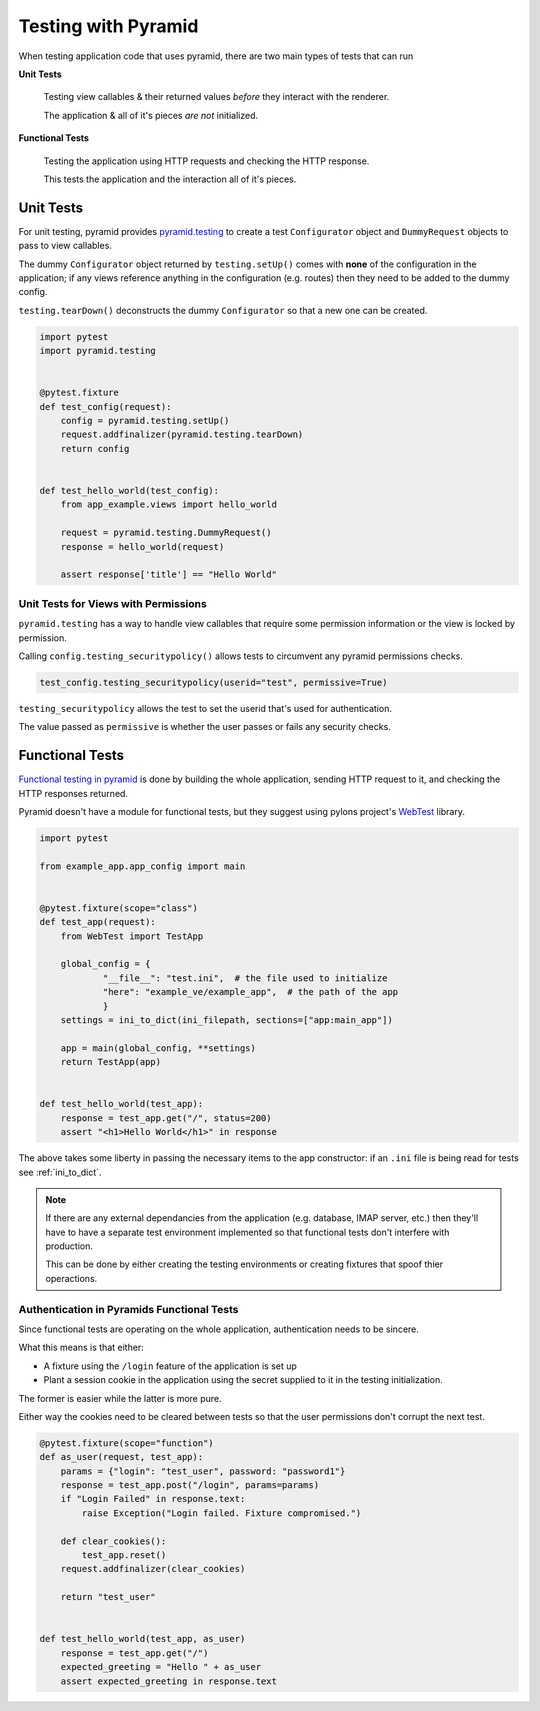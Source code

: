 .. _pyramid_unittest:

====================
Testing with Pyramid
====================

When testing application code that uses pyramid, there are two main types of tests that can run

**Unit Tests**

  Testing view callables & their returned values *before* they interact with the renderer.

  The application & all of it's pieces *are not* initialized.

**Functional Tests**

  Testing the application using HTTP requests and checking the HTTP response.

  This tests the application and the interaction all of it's pieces.
  

Unit Tests
----------

For unit testing, pyramid provides `pyramid.testing <http://docs.pylonsproject.org/projects/pyramid/en/latest/narr/testing.html>`__ to create a test ``Configurator`` object and ``DummyRequest`` objects to pass to view callables.

The dummy ``Configurator`` object returned by ``testing.setUp()`` comes with **none** of the configuration in the application; if any views reference anything in the configuration (e.g. routes) then they need to be added to the dummy config.

``testing.tearDown()`` deconstructs the dummy ``Configurator`` so that a new one can be created.

.. code-block:: python

    import pytest
    import pyramid.testing


    @pytest.fixture
    def test_config(request):
        config = pyramid.testing.setUp()
        request.addfinalizer(pyramid.testing.tearDown)
        return config


    def test_hello_world(test_config):
        from app_example.views import hello_world

        request = pyramid.testing.DummyRequest()
        response = hello_world(request)

        assert response['title'] == "Hello World"


Unit Tests for Views with Permissions
~~~~~~~~~~~~~~~~~~~~~~~~~~~~~~~~~~~~~

``pyramid.testing`` has a way to handle view callables that require some permission information or the view is locked by permission.

Calling ``config.testing_securitypolicy()`` allows tests to circumvent any pyramid permissions checks.

.. code-block:: python

    test_config.testing_securitypolicy(userid="test", permissive=True)

``testing_securitypolicy`` allows the test to set the userid that's used for authentication.

The value passed as ``permissive`` is whether the user passes or fails any security checks.

.. _pyramid_functional_tests:

Functional Tests
----------------

`Functional testing in pyramid <http://docs.pylonsproject.org/projects/pyramid/en/latest/narr/testing.html#creating-functional-tests>`__ is done by building the whole application, sending HTTP request to it, and checking the HTTP responses returned.

Pyramid doesn't have a module for functional tests, but they suggest using pylons project's `WebTest <http://webtest.pythonpaste.org/en/latest/>`__ library.


.. code-block:: python

    import pytest

    from example_app.app_config import main


    @pytest.fixture(scope="class")
    def test_app(request):
        from WebTest import TestApp

        global_config = {
                "__file__": "test.ini",  # the file used to initialize
                "here": "example_ve/example_app",  # the path of the app
                }
        settings = ini_to_dict(ini_filepath, sections=["app:main_app"])

        app = main(global_config, **settings)
        return TestApp(app)


    def test_hello_world(test_app):
        response = test_app.get("/", status=200)
        assert "<h1>Hello World</h1>" in response


The above takes some liberty in passing the necessary items to the app constructor: if an ``.ini`` file is being read for tests see :ref:`ini_to_dict`.


.. note::

    If there are any external dependancies from the application (e.g. database, IMAP server, etc.) then they'll have to have a separate test environment implemented so that functional tests don't interfere with production.

    This can be done by either creating the testing environments or creating fixtures that spoof thier operactions.


Authentication in Pyramids Functional Tests
~~~~~~~~~~~~~~~~~~~~~~~~~~~~~~~~~~~~~~~~~~~

Since functional tests are operating on the whole application, authentication needs to be sincere. 

What this means is that either:

* A fixture using the ``/login`` feature of the application is set up
* Plant a session cookie in the application using the secret supplied to it in the testing initialization.

The former is easier while the latter is more pure.

Either way the cookies need to be cleared between tests so that the user permissions don't corrupt the next test.

.. code-block:: python

    @pytest.fixture(scope="function")
    def as_user(request, test_app):
        params = {"login": "test_user", password: "password1"}
        response = test_app.post("/login", params=params)
        if "Login Failed" in response.text:
            raise Exception("Login failed. Fixture compromised.")

        def clear_cookies():
            test_app.reset()
        request.addfinalizer(clear_cookies)

        return "test_user"


    def test_hello_world(test_app, as_user)
        response = test_app.get("/")
        expected_greeting = "Hello " + as_user
        assert expected_greeting in response.text
